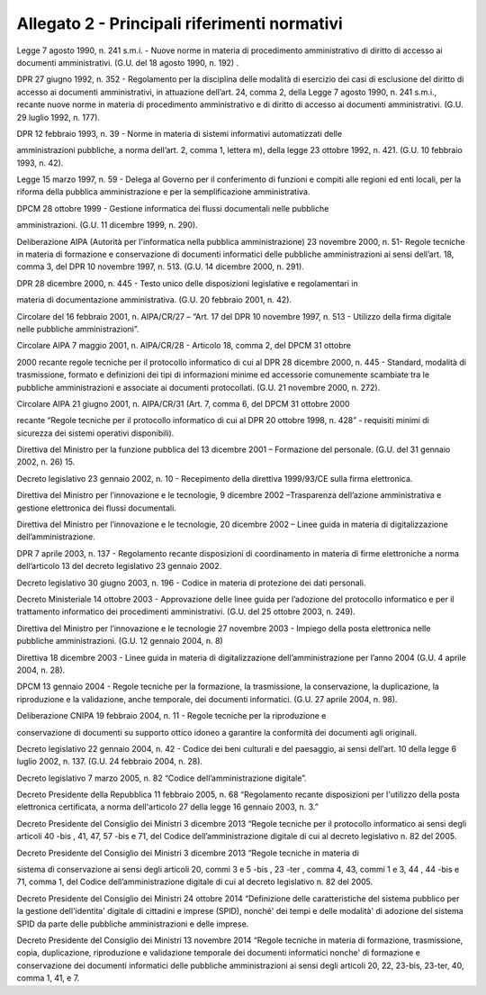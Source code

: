
.. _h1b96e14f5225a712711719645632:

Allegato 2 - Principali riferimenti normativi
=============================================

Legge 7 agosto 1990, n. 241 s.m.i. - Nuove norme in materia di procedimento amministrativo di diritto di accesso ai documenti amministrativi. (G.U. del 18 agosto 1990, n. 192) .

DPR 27 giugno 1992, n. 352 - Regolamento per la disciplina delle modalità di esercizio dei casi di esclusione del diritto di accesso ai documenti amministrativi, in attuazione dell’art. 24, comma 2, della Legge 7 agosto 1990, n. 241 s.m.i., recante nuove norme in materia di procedimento amministrativo e di diritto di accesso ai documenti amministrativi. (G.U. 29 luglio 1992, n. 177).

DPR 12 febbraio 1993, n. 39 - Norme in materia di sistemi informativi automatizzati delle

amministrazioni pubbliche, a norma dell’art. 2, comma 1, lettera m), della legge 23 ottobre 1992, n. 421. (G.U. 10 febbraio 1993, n. 42).

Legge 15 marzo 1997, n. 59 - Delega al Governo per il conferimento di funzioni e compiti alle regioni ed enti locali, per la riforma della pubblica amministrazione e per la semplificazione amministrativa.

DPCM 28 ottobre 1999 - Gestione informatica dei flussi documentali nelle pubbliche

amministrazioni. (G.U. 11 dicembre 1999, n. 290).

Deliberazione AIPA (Autorità per l'informatica nella pubblica amministrazione) 23 novembre 2000, n. 51- Regole tecniche in materia di formazione e conservazione di documenti informatici delle pubbliche amministrazioni ai sensi dell’art. 18, comma 3, del DPR 10 novembre 1997, n. 513. (G.U. 14 dicembre 2000, n. 291).

DPR 28 dicembre 2000, n. 445 - Testo unico delle disposizioni legislative e regolamentari in

materia di documentazione amministrativa. (G.U. 20 febbraio 2001, n. 42).

Circolare del 16 febbraio 2001, n. AIPA/CR/27 – “Art. 17 del DPR 10 novembre 1997, n. 513 - Utilizzo della firma digitale nelle pubbliche amministrazioni”.

Circolare AIPA 7 maggio 2001, n. AIPA/CR/28 - Articolo 18, comma 2, del DPCM 31 ottobre

2000 recante regole tecniche per il protocollo informatico di cui al DPR 28 dicembre 2000, n. 445 - Standard, modalità di trasmissione, formato e definizioni dei tipi di informazioni minime ed accessorie comunemente scambiate tra le pubbliche amministrazioni e associate ai documenti protocollati. (G.U. 21 novembre 2000, n. 272).

Circolare AIPA 21 giugno 2001, n. AIPA/CR/31 (Art. 7, comma 6, del DPCM 31 ottobre 2000

recante “Regole tecniche per il protocollo informatico di cui al DPR 20 ottobre 1998, n. 428” - requisiti minimi di sicurezza dei sistemi operativi disponibili).

Direttiva del Ministro per la funzione pubblica del 13 dicembre 2001 – Formazione del personale. (G.U. del 31 gennaio 2002, n. 26) 15.

Decreto legislativo 23 gennaio 2002, n. 10 - Recepimento della direttiva 1999/93/CE sulla firma elettronica.

Direttiva del Ministro per l’innovazione e le tecnologie, 9 dicembre 2002 –Trasparenza dell’azione amministrativa e gestione elettronica dei flussi documentali.

Direttiva del Ministro per l’innovazione e le tecnologie, 20 dicembre 2002 – Linee guida in materia di digitalizzazione dell’amministrazione.

DPR 7 aprile 2003, n. 137 - Regolamento recante disposizioni di coordinamento in materia di firme elettroniche a norma dell’articolo 13 del decreto legislativo 23 gennaio 2002.

Decreto legislativo 30 giugno 2003, n. 196 - Codice in materia di protezione dei dati personali.

Decreto Ministeriale 14 ottobre 2003 - Approvazione delle linee guida per l’adozione del protocollo informatico e per il trattamento informatico dei procedimenti amministrativi. (G.U. del 25 ottobre 2003, n. 249).

Direttiva del Ministro per l’innovazione e le tecnologie 27 novembre 2003 - Impiego della posta elettronica nelle pubbliche amministrazioni. (G.U. 12 gennaio 2004, n. 8)

Direttiva 18 dicembre 2003 - Linee guida in materia di digitalizzazione dell’amministrazione per l’anno 2004 (G.U. 4 aprile 2004, n. 28).

DPCM 13 gennaio 2004 - Regole tecniche per la formazione, la trasmissione, la conservazione, la duplicazione, la riproduzione e la validazione, anche temporale, dei documenti informatici. (G.U. 27 aprile 2004, n. 98).

Deliberazione CNIPA 19 febbraio 2004, n. 11 - Regole tecniche per la riproduzione e

conservazione di documenti su supporto ottico idoneo a garantire la conformità dei documenti agli originali.

Decreto legislativo 22 gennaio 2004, n. 42 - Codice dei beni culturali e del paesaggio, ai sensi dell’art. 10 della legge 6 luglio 2002, n. 137. (G.U. 24 febbraio 2004, n. 28).

Decreto legislativo 7 marzo 2005, n. 82 “Codice dell’amministrazione digitale”.

Decreto Presidente della Repubblica 11 febbraio 2005, n. 68 “Regolamento recante disposizioni per l'utilizzo della posta elettronica certificata, a norma dell'articolo 27 della legge 16 gennaio 2003, n. 3.”

Decreto Presidente del Consiglio dei Ministri 3 dicembre 2013 “Regole tecniche per il protocollo informatico ai sensi degli articoli 40 -bis , 41, 47, 57 -bis e 71, del Codice dell’amministrazione digitale di cui al decreto legislativo n. 82 del 2005.

Decreto Presidente del Consiglio dei Ministri 3 dicembre 2013 “Regole tecniche in materia di

sistema di conservazione ai sensi degli articoli 20, commi 3 e 5 -bis , 23 -ter , comma 4, 43, commi 1 e 3, 44 , 44 -bis e 71, comma 1, del Codice dell’amministrazione digitale di cui al decreto legislativo n. 82 del 2005.

Decreto Presidente del Consiglio dei Ministri 24 ottobre 2014 “Definizione delle caratteristiche del sistema pubblico per la gestione dell'identita' digitale di cittadini e imprese (SPID), nonché' dei tempi e delle modalità' di adozione del sistema SPID da parte delle pubbliche amministrazioni e delle imprese.

Decreto Presidente del Consiglio dei Ministri 13 novembre 2014 “Regole tecniche in materia di formazione, trasmissione, copia, duplicazione, riproduzione e validazione temporale dei documenti informatici nonche' di formazione e conservazione dei documenti informatici delle pubbliche amministrazioni ai sensi degli articoli 20, 22, 23-bis, 23-ter, 40, comma 1, 41, e 7.


.. bottom of content
